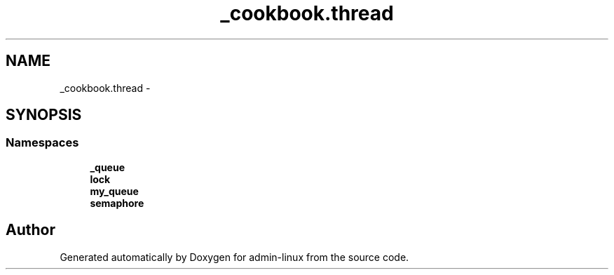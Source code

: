 .TH "_cookbook.thread" 3 "Wed Sep 17 2014" "Version 0.0.0" "admin-linux" \" -*- nroff -*-
.ad l
.nh
.SH NAME
_cookbook.thread \- 
.SH SYNOPSIS
.br
.PP
.SS "Namespaces"

.in +1c
.ti -1c
.RI "\fB_queue\fP"
.br
.ti -1c
.RI "\fBlock\fP"
.br
.ti -1c
.RI "\fBmy_queue\fP"
.br
.ti -1c
.RI "\fBsemaphore\fP"
.br
.in -1c
.SH "Author"
.PP 
Generated automatically by Doxygen for admin-linux from the source code\&.
